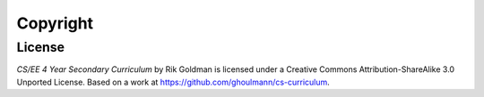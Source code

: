 Copyright
*********

License
=======

.. image:: images/cclicense.jpg
   :scale: 200 %
   :height: 31
   :width: 88
   :alt: CC_License

*CS/EE 4 Year Secondary Curriculum* by Rik Goldman is licensed under a Creative Commons Attribution-ShareAlike 3.0 Unported License. Based on a work at https://github.com/ghoulmann/cs-curriculum.
